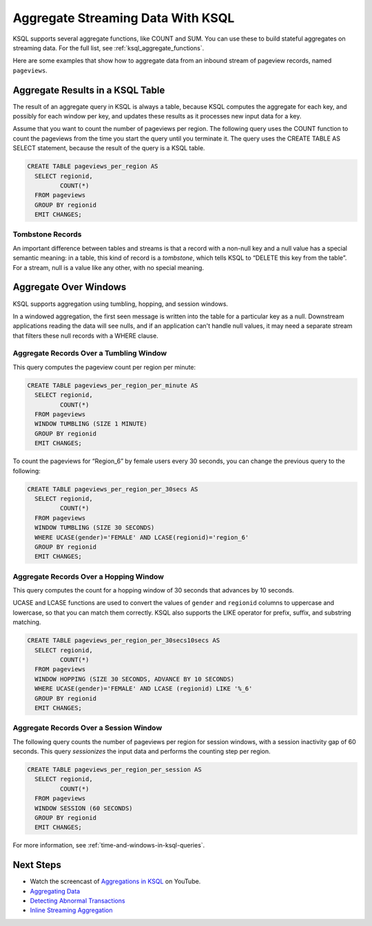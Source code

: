 .. _aggregate-streaming-data-with-ksql:

Aggregate Streaming Data With KSQL
##################################

KSQL supports several aggregate functions, like COUNT and SUM. You can use
these to build stateful aggregates on streaming data. For the full list, see
:ref:`ksql_aggregate_functions`.

Here are some examples that show how to aggregate data from an inbound stream
of pageview records, named ``pageviews``.

Aggregate Results in a KSQL Table
*********************************

The result of an aggregate query in KSQL is always a table, because KSQL
computes the aggregate for each key, and possibly for each window per key, and
updates these results as it processes new input data for a key.

.. image:: ../img/ksql-stream-table-numVisitedLocations.gif
   :alt: A KSQL table aggregating results of a per-region count on a stream  

Assume that you want to count the number of pageviews per region. The following
query uses the COUNT function to count the pageviews from the time you start the
query until you terminate it. The query uses the CREATE TABLE AS SELECT statement,
because the result of the query is a KSQL table.

.. code:: sql

    CREATE TABLE pageviews_per_region AS
      SELECT regionid,
             COUNT(*)
      FROM pageviews
      GROUP BY regionid
      EMIT CHANGES;

Tombstone Records
=================

An important difference between tables and streams is that a record with a
non-null key and a null value has a special semantic meaning: in a table, this
kind of record is a *tombstone*, which tells KSQL to “DELETE this key from the
table”. For a stream, null is a value like any other, with no special meaning.

Aggregate Over Windows
**********************

KSQL supports aggregation using tumbling, hopping, and session windows.

In a windowed aggregation, the first seen message is written into the table for
a particular key as a null. Downstream applications reading the data will see
nulls, and if an application can't handle null values, it may need a separate
stream that filters these null records with a WHERE clause.

Aggregate Records Over a Tumbling Window
========================================

This query computes the pageview count per region per minute:

.. code:: sql

    CREATE TABLE pageviews_per_region_per_minute AS
      SELECT regionid,
             COUNT(*)
      FROM pageviews
      WINDOW TUMBLING (SIZE 1 MINUTE)
      GROUP BY regionid
      EMIT CHANGES;

To count the pageviews for “Region_6” by female users every
30 seconds, you can change the previous query to the following:

.. code:: sql

    CREATE TABLE pageviews_per_region_per_30secs AS
      SELECT regionid,
             COUNT(*)
      FROM pageviews
      WINDOW TUMBLING (SIZE 30 SECONDS)
      WHERE UCASE(gender)='FEMALE' AND LCASE(regionid)='region_6'
      GROUP BY regionid
      EMIT CHANGES;

Aggregate Records Over a Hopping Window
=======================================

This query computes the count for a hopping window of 30 seconds that advances
by 10 seconds.

UCASE and LCASE functions are used to convert the values of ``gender``
and ``regionid`` columns to uppercase and lowercase, so that you can match
them correctly. KSQL also supports the LIKE operator for prefix, suffix,
and substring matching.

.. code:: sql

    CREATE TABLE pageviews_per_region_per_30secs10secs AS
      SELECT regionid,
             COUNT(*)
      FROM pageviews
      WINDOW HOPPING (SIZE 30 SECONDS, ADVANCE BY 10 SECONDS)
      WHERE UCASE(gender)='FEMALE' AND LCASE (regionid) LIKE '%_6'
      GROUP BY regionid
      EMIT CHANGES;

Aggregate Records Over a Session Window
=======================================

The following query counts the number of pageviews per region for session
windows, with a session inactivity gap of 60 seconds. This query *sessionizes*
the input data and performs the counting step per region.

.. code:: sql

    CREATE TABLE pageviews_per_region_per_session AS
      SELECT regionid,
             COUNT(*)
      FROM pageviews
      WINDOW SESSION (60 SECONDS)
      GROUP BY regionid
      EMIT CHANGES;

For more information, see :ref:`time-and-windows-in-ksql-queries`.

Next Steps
**********

* Watch the screencast of `Aggregations in KSQL <https://www.youtube.com/embed/db5SsmNvej4>`_ on YouTube.
* `Aggregating Data <https://www.confluent.io/stream-processing-cookbook/ksql-recipes/aggregating-data>`__
* `Detecting Abnormal Transactions <https://www.confluent.io/stream-processing-cookbook/ksql-recipes/detecting-abnormal-transactions>`__
* `Inline Streaming Aggregation <https://www.confluent.io/stream-processing-cookbook/ksql-recipes/inline-streaming-aggregation>`__